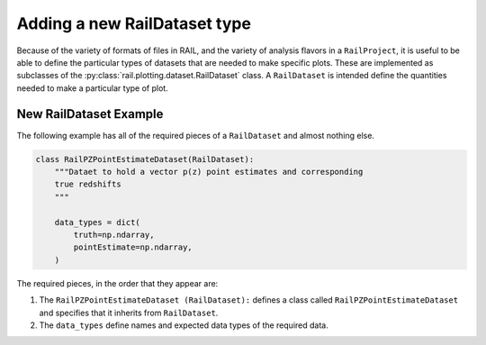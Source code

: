=============================
Adding a new RailDataset type
=============================

Because of the variety of formats of files in RAIL, and the variety of analysis flavors
in a ``RailProject``, it is useful to be able to define the particular types of
datasets that are needed to make specific plots. These are implemented as subclasses of the :py:class:`rail.plotting.dataset.RailDataset` class.
A ``RailDataset`` is intended define the quantities needed to make a particular type of plot.


New RailDataset Example
-----------------------

The following example has all of the required pieces of a ``RailDataset`` and almost nothing else.

.. code-block:: python

    class RailPZPointEstimateDataset(RailDataset):
        """Dataet to hold a vector p(z) point estimates and corresponding
        true redshifts
        """

        data_types = dict(
            truth=np.ndarray,
            pointEstimate=np.ndarray,
        )


The required pieces, in the order that they appear are:

#. The ``RailPZPointEstimateDataset (RailDataset):`` defines a class called ``RailPZPointEstimateDataset`` and specifies that it inherits from ``RailDataset``.

#. The ``data_types`` define names and expected data types of the required data.
